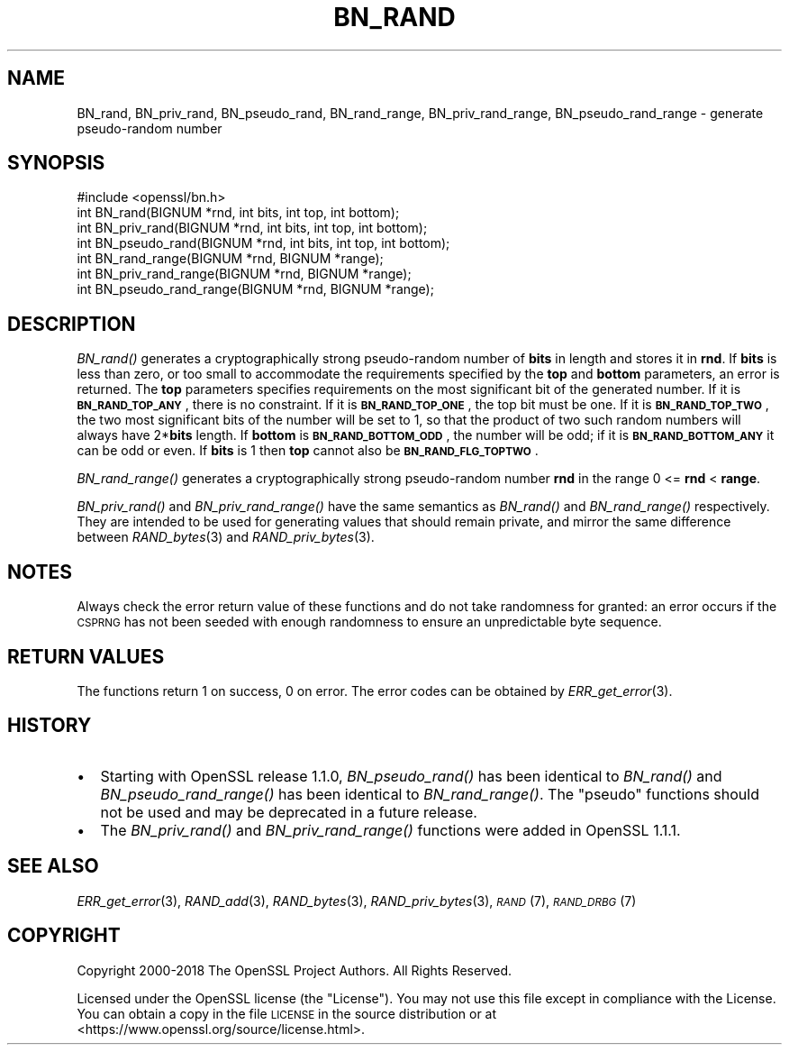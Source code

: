 .\" Automatically generated by Pod::Man 2.27 (Pod::Simple 3.28)
.\"
.\" Standard preamble:
.\" ========================================================================
.de Sp \" Vertical space (when we can't use .PP)
.if t .sp .5v
.if n .sp
..
.de Vb \" Begin verbatim text
.ft CW
.nf
.ne \\$1
..
.de Ve \" End verbatim text
.ft R
.fi
..
.\" Set up some character translations and predefined strings.  \*(-- will
.\" give an unbreakable dash, \*(PI will give pi, \*(L" will give a left
.\" double quote, and \*(R" will give a right double quote.  \*(C+ will
.\" give a nicer C++.  Capital omega is used to do unbreakable dashes and
.\" therefore won't be available.  \*(C` and \*(C' expand to `' in nroff,
.\" nothing in troff, for use with C<>.
.tr \(*W-
.ds C+ C\v'-.1v'\h'-1p'\s-2+\h'-1p'+\s0\v'.1v'\h'-1p'
.ie n \{\
.    ds -- \(*W-
.    ds PI pi
.    if (\n(.H=4u)&(1m=24u) .ds -- \(*W\h'-12u'\(*W\h'-12u'-\" diablo 10 pitch
.    if (\n(.H=4u)&(1m=20u) .ds -- \(*W\h'-12u'\(*W\h'-8u'-\"  diablo 12 pitch
.    ds L" ""
.    ds R" ""
.    ds C` ""
.    ds C' ""
'br\}
.el\{\
.    ds -- \|\(em\|
.    ds PI \(*p
.    ds L" ``
.    ds R" ''
.    ds C`
.    ds C'
'br\}
.\"
.\" Escape single quotes in literal strings from groff's Unicode transform.
.ie \n(.g .ds Aq \(aq
.el       .ds Aq '
.\"
.\" If the F register is turned on, we'll generate index entries on stderr for
.\" titles (.TH), headers (.SH), subsections (.SS), items (.Ip), and index
.\" entries marked with X<> in POD.  Of course, you'll have to process the
.\" output yourself in some meaningful fashion.
.\"
.\" Avoid warning from groff about undefined register 'F'.
.de IX
..
.nr rF 0
.if \n(.g .if rF .nr rF 1
.if (\n(rF:(\n(.g==0)) \{
.    if \nF \{
.        de IX
.        tm Index:\\$1\t\\n%\t"\\$2"
..
.        if !\nF==2 \{
.            nr % 0
.            nr F 2
.        \}
.    \}
.\}
.rr rF
.\"
.\" Accent mark definitions (@(#)ms.acc 1.5 88/02/08 SMI; from UCB 4.2).
.\" Fear.  Run.  Save yourself.  No user-serviceable parts.
.    \" fudge factors for nroff and troff
.if n \{\
.    ds #H 0
.    ds #V .8m
.    ds #F .3m
.    ds #[ \f1
.    ds #] \fP
.\}
.if t \{\
.    ds #H ((1u-(\\\\n(.fu%2u))*.13m)
.    ds #V .6m
.    ds #F 0
.    ds #[ \&
.    ds #] \&
.\}
.    \" simple accents for nroff and troff
.if n \{\
.    ds ' \&
.    ds ` \&
.    ds ^ \&
.    ds , \&
.    ds ~ ~
.    ds /
.\}
.if t \{\
.    ds ' \\k:\h'-(\\n(.wu*8/10-\*(#H)'\'\h"|\\n:u"
.    ds ` \\k:\h'-(\\n(.wu*8/10-\*(#H)'\`\h'|\\n:u'
.    ds ^ \\k:\h'-(\\n(.wu*10/11-\*(#H)'^\h'|\\n:u'
.    ds , \\k:\h'-(\\n(.wu*8/10)',\h'|\\n:u'
.    ds ~ \\k:\h'-(\\n(.wu-\*(#H-.1m)'~\h'|\\n:u'
.    ds / \\k:\h'-(\\n(.wu*8/10-\*(#H)'\z\(sl\h'|\\n:u'
.\}
.    \" troff and (daisy-wheel) nroff accents
.ds : \\k:\h'-(\\n(.wu*8/10-\*(#H+.1m+\*(#F)'\v'-\*(#V'\z.\h'.2m+\*(#F'.\h'|\\n:u'\v'\*(#V'
.ds 8 \h'\*(#H'\(*b\h'-\*(#H'
.ds o \\k:\h'-(\\n(.wu+\w'\(de'u-\*(#H)/2u'\v'-.3n'\*(#[\z\(de\v'.3n'\h'|\\n:u'\*(#]
.ds d- \h'\*(#H'\(pd\h'-\w'~'u'\v'-.25m'\f2\(hy\fP\v'.25m'\h'-\*(#H'
.ds D- D\\k:\h'-\w'D'u'\v'-.11m'\z\(hy\v'.11m'\h'|\\n:u'
.ds th \*(#[\v'.3m'\s+1I\s-1\v'-.3m'\h'-(\w'I'u*2/3)'\s-1o\s+1\*(#]
.ds Th \*(#[\s+2I\s-2\h'-\w'I'u*3/5'\v'-.3m'o\v'.3m'\*(#]
.ds ae a\h'-(\w'a'u*4/10)'e
.ds Ae A\h'-(\w'A'u*4/10)'E
.    \" corrections for vroff
.if v .ds ~ \\k:\h'-(\\n(.wu*9/10-\*(#H)'\s-2\u~\d\s+2\h'|\\n:u'
.if v .ds ^ \\k:\h'-(\\n(.wu*10/11-\*(#H)'\v'-.4m'^\v'.4m'\h'|\\n:u'
.    \" for low resolution devices (crt and lpr)
.if \n(.H>23 .if \n(.V>19 \
\{\
.    ds : e
.    ds 8 ss
.    ds o a
.    ds d- d\h'-1'\(ga
.    ds D- D\h'-1'\(hy
.    ds th \o'bp'
.    ds Th \o'LP'
.    ds ae ae
.    ds Ae AE
.\}
.rm #[ #] #H #V #F C
.\" ========================================================================
.\"
.IX Title "BN_RAND 3"
.TH BN_RAND 3 "2019-02-26" "1.1.1b" "OpenSSL"
.\" For nroff, turn off justification.  Always turn off hyphenation; it makes
.\" way too many mistakes in technical documents.
.if n .ad l
.nh
.SH "NAME"
BN_rand, BN_priv_rand, BN_pseudo_rand, BN_rand_range, BN_priv_rand_range, BN_pseudo_rand_range \&\- generate pseudo\-random number
.SH "SYNOPSIS"
.IX Header "SYNOPSIS"
.Vb 1
\& #include <openssl/bn.h>
\&
\& int BN_rand(BIGNUM *rnd, int bits, int top, int bottom);
\&
\& int BN_priv_rand(BIGNUM *rnd, int bits, int top, int bottom);
\&
\& int BN_pseudo_rand(BIGNUM *rnd, int bits, int top, int bottom);
\&
\& int BN_rand_range(BIGNUM *rnd, BIGNUM *range);
\&
\& int BN_priv_rand_range(BIGNUM *rnd, BIGNUM *range);
\&
\& int BN_pseudo_rand_range(BIGNUM *rnd, BIGNUM *range);
.Ve
.SH "DESCRIPTION"
.IX Header "DESCRIPTION"
\&\fIBN_rand()\fR generates a cryptographically strong pseudo-random number of
\&\fBbits\fR in length and stores it in \fBrnd\fR.
If \fBbits\fR is less than zero, or too small to
accommodate the requirements specified by the \fBtop\fR and \fBbottom\fR
parameters, an error is returned.
The \fBtop\fR parameters specifies
requirements on the most significant bit of the generated number.
If it is \fB\s-1BN_RAND_TOP_ANY\s0\fR, there is no constraint.
If it is \fB\s-1BN_RAND_TOP_ONE\s0\fR, the top bit must be one.
If it is \fB\s-1BN_RAND_TOP_TWO\s0\fR, the two most significant bits of
the number will be set to 1, so that the product of two such random
numbers will always have 2*\fBbits\fR length.
If \fBbottom\fR is \fB\s-1BN_RAND_BOTTOM_ODD\s0\fR, the number will be odd; if it
is \fB\s-1BN_RAND_BOTTOM_ANY\s0\fR it can be odd or even.
If \fBbits\fR is 1 then \fBtop\fR cannot also be \fB\s-1BN_RAND_FLG_TOPTWO\s0\fR.
.PP
\&\fIBN_rand_range()\fR generates a cryptographically strong pseudo-random
number \fBrnd\fR in the range 0 <= \fBrnd\fR < \fBrange\fR.
.PP
\&\fIBN_priv_rand()\fR and \fIBN_priv_rand_range()\fR have the same semantics as
\&\fIBN_rand()\fR and \fIBN_rand_range()\fR respectively.  They are intended to be
used for generating values that should remain private, and mirror the
same difference between \fIRAND_bytes\fR\|(3) and \fIRAND_priv_bytes\fR\|(3).
.SH "NOTES"
.IX Header "NOTES"
Always check the error return value of these functions and do not take
randomness for granted: an error occurs if the \s-1CSPRNG\s0 has not been
seeded with enough randomness to ensure an unpredictable byte sequence.
.SH "RETURN VALUES"
.IX Header "RETURN VALUES"
The functions return 1 on success, 0 on error.
The error codes can be obtained by \fIERR_get_error\fR\|(3).
.SH "HISTORY"
.IX Header "HISTORY"
.IP "\(bu" 2
Starting with OpenSSL release 1.1.0, \fIBN_pseudo_rand()\fR has been identical
to \fIBN_rand()\fR and \fIBN_pseudo_rand_range()\fR has been identical to
\&\fIBN_rand_range()\fR.
The \*(L"pseudo\*(R" functions should not be used and may be deprecated in
a future release.
.IP "\(bu" 2
The
\&\fIBN_priv_rand()\fR and \fIBN_priv_rand_range()\fR functions were added in OpenSSL 1.1.1.
.SH "SEE ALSO"
.IX Header "SEE ALSO"
\&\fIERR_get_error\fR\|(3),
\&\fIRAND_add\fR\|(3),
\&\fIRAND_bytes\fR\|(3),
\&\fIRAND_priv_bytes\fR\|(3),
\&\s-1\fIRAND\s0\fR\|(7),
\&\s-1\fIRAND_DRBG\s0\fR\|(7)
.SH "COPYRIGHT"
.IX Header "COPYRIGHT"
Copyright 2000\-2018 The OpenSSL Project Authors. All Rights Reserved.
.PP
Licensed under the OpenSSL license (the \*(L"License\*(R").  You may not use
this file except in compliance with the License.  You can obtain a copy
in the file \s-1LICENSE\s0 in the source distribution or at
<https://www.openssl.org/source/license.html>.
